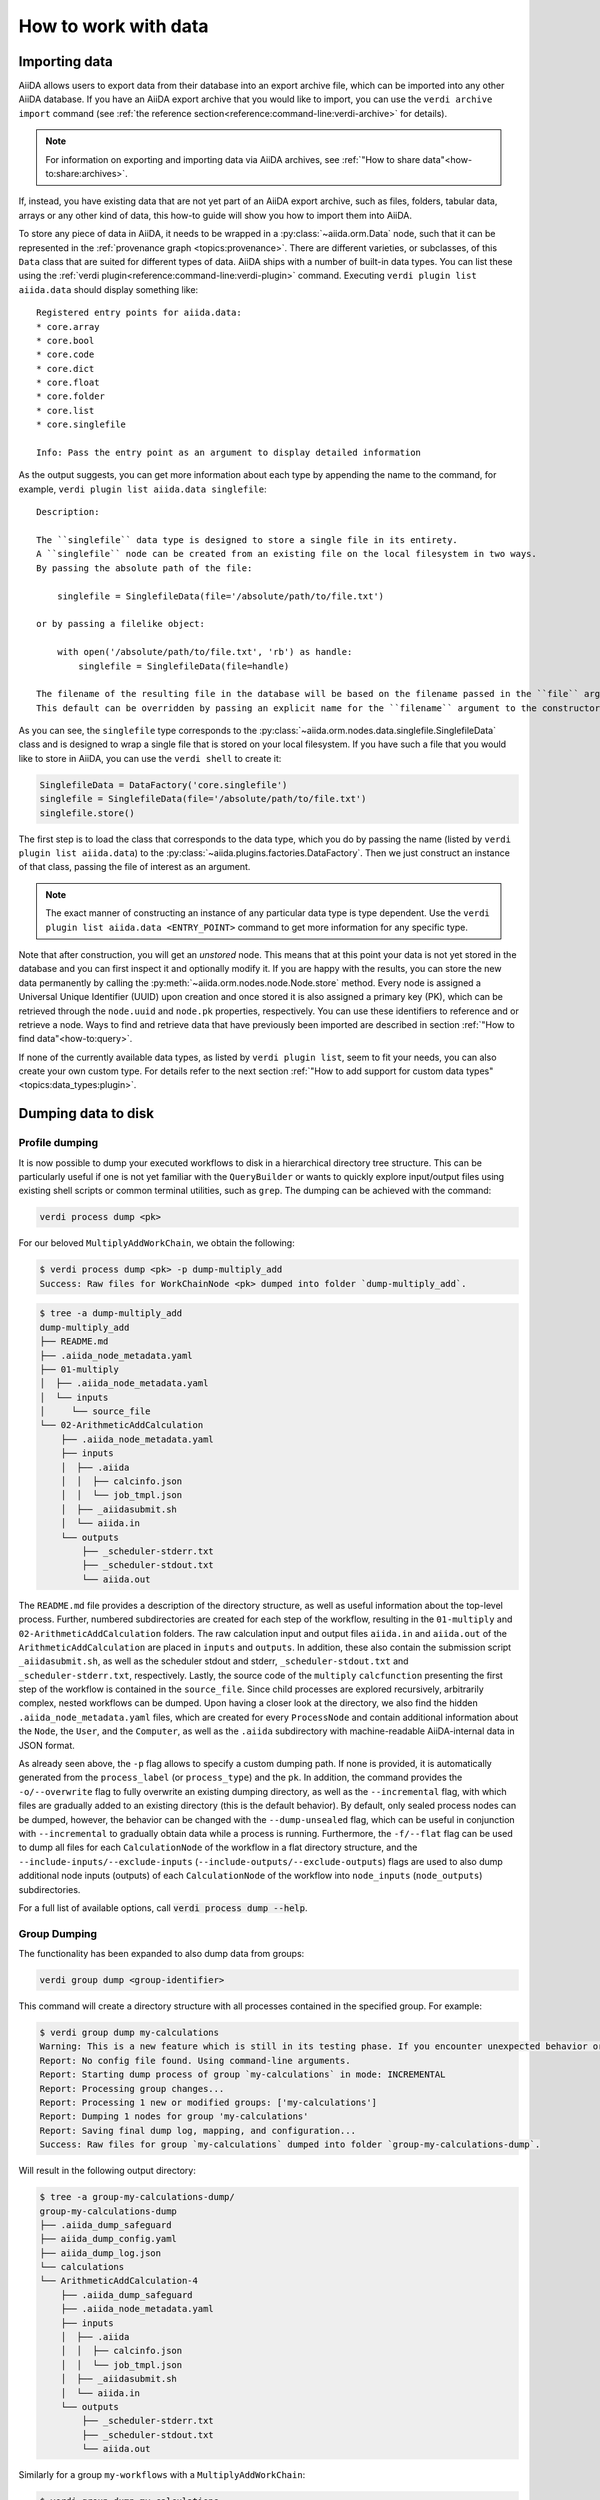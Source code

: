 .. _how-to:data:

*********************
How to work with data
*********************


.. _how-to:data:import:

Importing data
==============

AiiDA allows users to export data from their database into an export archive file, which can be imported into any other AiiDA database.
If you have an AiiDA export archive that you would like to import, you can use the ``verdi archive import`` command (see :ref:`the reference section<reference:command-line:verdi-archive>` for details).

.. note:: For information on exporting and importing data via AiiDA archives, see :ref:`"How to share data"<how-to:share:archives>`.

If, instead, you have existing data that are not yet part of an AiiDA export archive, such as files, folders, tabular data, arrays or any other kind of data, this how-to guide will show you how to import them into AiiDA.

To store any piece of data in AiiDA, it needs to be wrapped in a :py:class:`~aiida.orm.Data` node, such that it can be represented in the :ref:`provenance graph <topics:provenance>`.
There are different varieties, or subclasses, of this ``Data`` class that are suited for different types of data.
AiiDA ships with a number of built-in data types.
You can list these using the :ref:`verdi plugin<reference:command-line:verdi-plugin>` command.
Executing ``verdi plugin list aiida.data`` should display something like::

    Registered entry points for aiida.data:
    * core.array
    * core.bool
    * core.code
    * core.dict
    * core.float
    * core.folder
    * core.list
    * core.singlefile

    Info: Pass the entry point as an argument to display detailed information

As the output suggests, you can get more information about each type by appending the name to the command, for example, ``verdi plugin list aiida.data singlefile``::

    Description:

    The ``singlefile`` data type is designed to store a single file in its entirety.
    A ``singlefile`` node can be created from an existing file on the local filesystem in two ways.
    By passing the absolute path of the file:

        singlefile = SinglefileData(file='/absolute/path/to/file.txt')

    or by passing a filelike object:

        with open('/absolute/path/to/file.txt', 'rb') as handle:
            singlefile = SinglefileData(file=handle)

    The filename of the resulting file in the database will be based on the filename passed in the ``file`` argument.
    This default can be overridden by passing an explicit name for the ``filename`` argument to the constructor.

As you can see, the ``singlefile`` type corresponds to the :py:class:`~aiida.orm.nodes.data.singlefile.SinglefileData` class and is designed to wrap a single file that is stored on your local filesystem.
If you have such a file that you would like to store in AiiDA, you can use the ``verdi shell`` to create it:

.. code-block:: python

    SinglefileData = DataFactory('core.singlefile')
    singlefile = SinglefileData(file='/absolute/path/to/file.txt')
    singlefile.store()

The first step is to load the class that corresponds to the data type, which you do by passing the name (listed by ``verdi plugin list aiida.data``) to the :py:class:`~aiida.plugins.factories.DataFactory`.
Then we just construct an instance of that class, passing the file of interest as an argument.

.. note:: The exact manner of constructing an instance of any particular data type is type dependent.
    Use the ``verdi plugin list aiida.data <ENTRY_POINT>`` command to get more information for any specific type.

Note that after construction, you will get an *unstored* node.
This means that at this point your data is not yet stored in the database and you can first inspect it and optionally modify it.
If you are happy with the results, you can store the new data permanently by calling the :py:meth:`~aiida.orm.nodes.node.Node.store` method.
Every node is assigned a Universal Unique Identifier (UUID) upon creation and once stored it is also assigned a primary key (PK), which can be retrieved through the ``node.uuid`` and ``node.pk`` properties, respectively.
You can use these identifiers to reference and or retrieve a node.
Ways to find and retrieve data that have previously been imported are described in section :ref:`"How to find data"<how-to:query>`.

If none of the currently available data types, as listed by ``verdi plugin list``, seem to fit your needs, you can also create your own custom type.
For details refer to the next section :ref:`"How to add support for custom data types"<topics:data_types:plugin>`.

.. _how-to:data:dump:

Dumping data to disk
====================

Profile dumping
---------------

.. versionadded:: 2.6

It is now possible to dump your executed workflows to disk in a hierarchical directory tree structure. This can be
particularly useful if one is not yet familiar with the ``QueryBuilder`` or wants to quickly explore input/output files
using existing shell scripts or common terminal utilities, such as ``grep``. The dumping can be achieved with the command:

.. code-block:: shell

    verdi process dump <pk>

For our beloved ``MultiplyAddWorkChain``, we obtain the following:

.. code-block:: shell

    $ verdi process dump <pk> -p dump-multiply_add
    Success: Raw files for WorkChainNode <pk> dumped into folder `dump-multiply_add`.

.. code-block:: shell

    $ tree -a dump-multiply_add
    dump-multiply_add
    ├── README.md
    ├── .aiida_node_metadata.yaml
    ├── 01-multiply
    │  ├── .aiida_node_metadata.yaml
    │  └── inputs
    │     └── source_file
    └── 02-ArithmeticAddCalculation
        ├── .aiida_node_metadata.yaml
        ├── inputs
        │  ├── .aiida
        │  │  ├── calcinfo.json
        │  │  └── job_tmpl.json
        │  ├── _aiidasubmit.sh
        │  └── aiida.in
        └── outputs
            ├── _scheduler-stderr.txt
            ├── _scheduler-stdout.txt
            └── aiida.out

The ``README.md`` file provides a description of the directory structure, as well as useful information about the
top-level process. Further, numbered subdirectories are created for each step of the workflow, resulting in the
``01-multiply`` and ``02-ArithmeticAddCalculation`` folders. The raw calculation input and output files ``aiida.in`` and
``aiida.out`` of the ``ArithmeticAddCalculation`` are placed in ``inputs`` and ``outputs``. In addition, these also
contain the submission script ``_aiidasubmit.sh``, as well as the scheduler stdout and stderr, ``_scheduler-stdout.txt``
and ``_scheduler-stderr.txt``, respectively. Lastly, the source code of the ``multiply`` ``calcfunction`` presenting the
first step of the workflow is contained in the ``source_file``. Since child processes are explored recursively,
arbitrarily complex, nested workflows can be dumped. Upon having a closer look at the directory, we also find the hidden
``.aiida_node_metadata.yaml`` files, which are created for every ``ProcessNode`` and contain additional information
about the ``Node``, the ``User``, and the ``Computer``, as well as the ``.aiida`` subdirectory with machine-readable
AiiDA-internal data in JSON format.

As already seen above, the ``-p`` flag allows to specify a custom dumping path. If none is provided, it is automatically
generated from the ``process_label`` (or ``process_type``) and the ``pk``. In addition, the command provides the
``-o/--overwrite`` flag to fully overwrite an existing dumping directory, as well as the ``--incremental`` flag, with
which files are gradually added to an existing directory (this is the default behavior). By default, only sealed process
nodes can be dumped, however, the behavior can be changed with the ``--dump-unsealed`` flag, which can be useful in
conjunction with ``--incremental`` to gradually obtain data while a process is running. Furthermore, the ``-f/--flat``
flag can be used to dump all files for each ``CalculationNode`` of the workflow in a flat directory structure, and the
``--include-inputs/--exclude-inputs`` (``--include-outputs/--exclude-outputs``) flags are used to also dump additional
node inputs (outputs) of each ``CalculationNode`` of the workflow into ``node_inputs`` (``node_outputs``)
subdirectories.

For a full list of available options, call :code:`verdi process dump --help`.

Group Dumping
-------------

.. versionadded:: 2.7

The functionality has been expanded to also dump data from groups:

.. code-block:: shell

    verdi group dump <group-identifier>

This command will create a directory structure with all processes contained in the specified group. For example:

.. code-block:: shell

    $ verdi group dump my-calculations
    Warning: This is a new feature which is still in its testing phase. If you encounter unexpected behavior or bugs, please reach out via Discourse.
    Report: No config file found. Using command-line arguments.
    Report: Starting dump process of group `my-calculations` in mode: INCREMENTAL
    Report: Processing group changes...
    Report: Processing 1 new or modified groups: ['my-calculations']
    Report: Dumping 1 nodes for group 'my-calculations'
    Report: Saving final dump log, mapping, and configuration...
    Success: Raw files for group `my-calculations` dumped into folder `group-my-calculations-dump`.

Will result in the following output directory:

.. code-block:: shell

    $ tree -a group-my-calculations-dump/
    group-my-calculations-dump
    ├── .aiida_dump_safeguard
    ├── aiida_dump_config.yaml
    ├── aiida_dump_log.json
    └── calculations
    └── ArithmeticAddCalculation-4
        ├── .aiida_dump_safeguard
        ├── .aiida_node_metadata.yaml
        ├── inputs
        │  ├── .aiida
        │  │  ├── calcinfo.json
        │  │  └── job_tmpl.json
        │  ├── _aiidasubmit.sh
        │  └── aiida.in
        └── outputs
            ├── _scheduler-stderr.txt
            ├── _scheduler-stdout.txt
            └── aiida.out

Similarly for a group ``my-workflows`` with a ``MultiplyAddWorkChain``:

.. code-block:: shell

    $ verdi group dump my-calculations
    Warning: This is a new feature which is still in its testing phase. If you encounter unexpected behavior or bugs, please reach out via Discourse.
    Report: No config file found. Using command-line arguments.
    Report: Starting dump process of group `my-workflows` in mode: INCREMENTAL
    Report: Processing group changes...
    Report: Processing 1 new or modified groups: ['my-workflows']
    Report: Dumping 1 nodes for group 'my-workflows'
    Report: Saving final dump log, mapping, and configuration...
    Success: Raw files for group `my-workflows` dumped into folder `group-my-workflows-dump`.

And the following output directory:

.. code-block:: shell

    $ tree -a group-my-workflows-dump/
    group-my-workflows-dump
    ├── .aiida_dump_safeguard
    ├── aiida_dump_config.yaml
    ├── aiida_dump_log.json
    └── workflows
    └── MultiplyAddWorkChain-11
        ├── .aiida_dump_safeguard
        ├── .aiida_node_metadata.yaml
        ├── 01-multiply-12
        │  ├── .aiida_dump_safeguard
        │  ├── .aiida_node_metadata.yaml
        │  └── inputs
        │     └── source_file
        └── 02-ArithmeticAddCalculation-14
            ├── .aiida_dump_safeguard
            ├── .aiida_node_metadata.yaml
            ├── inputs
            │  ├── .aiida
            │  │  ├── calcinfo.json
            │  │  └── job_tmpl.json
            │  ├── _aiidasubmit.sh
            │  └── aiida.in
            └── outputs
                ├── _scheduler-stderr.txt
                ├── _scheduler-stdout.txt
                └── aiida.out

Profile Dumping
---------------

.. versionadded:: 2.7

And, going even further, you can now also dump your data from an entire AiiDA profile.
If no options are provided, by default, no data is being dumped:

.. code-block:: shell

    $ verdi profile dump
    Warning: This is a new feature which is still in its testing phase. If you encounter unexpected behavior or bugs, please reach out via Discourse.
    Report: No config file found. Using command-line arguments.
    Warning: No specific data selection determined from config file or CLI arguments.
    Warning: Please specify `--all` to dump all profile data or filters such as `groups`, `user` etc.
    Warning: Use `--help` for all options and `--dry-run` to preview.

This is to avoid accidentally initiating the dumping operation on a large AiiDA database.
Instead, if all data of the profile should be dumped, use the ``--all`` flag, or select a subset of your AiiDA data
using ``--groups``, ``--user``, as well as the various time-based filter options the command provides.

If we run with ``--all`` on our current profile, we get the following result:

.. code-block:: shell

    $ verdi profile dump --all
    Warning: This is a new feature which is still in its testing phase. If you encounter unexpected behavior or bugs, please reach out via Discourse.
    Report: No config file found. Using command-line arguments.
    Report: Starting dump process of default profile in mode: INCREMENTAL
    Report: Processing group changes...
    Report: Processing 2 new or modified groups: ['my-calculations', 'my-workflows']
    Report: Dumping 1 nodes for group 'my-calculations'
    Report: Dumping 1 nodes for group 'my-workflows'
    Report: Saving final dump log, mapping, and configuration...
    Success: Raw files for profile `docs` dumped into folder `profile-docs-dump`.

The resulting directory preserves the group organization:

.. code-block:: shell

    $ tree -a profile-docs-dump/
    profile-docs-dump
    ├── .aiida_dump_safeguard
    ├── aiida_dump_config.yaml
    ├── aiida_dump_log.json
    └── groups
    ├── my-calculations
    │  ├── .aiida_dump_safeguard
    │  └── calculations
    │     └── ArithmeticAddCalculation-4
    │        ├── .aiida_dump_safeguard
    │        ├── .aiida_node_metadata.yaml
    │        ├── inputs
    │        │  ├── .aiida
    │        │  │  ├── calcinfo.json
    │        │  │  └── job_tmpl.json
    │        │  ├── _aiidasubmit.sh
    │        │  └── aiida.in
    │        └── outputs
    │           ├── _scheduler-stderr.txt
    │           ├── _scheduler-stdout.txt
    │           └── aiida.out
    └── my-workflows
        ├── .aiida_dump_safeguard
        └── workflows
            └── MultiplyAddWorkChain-11
                ├── .aiida_dump_safeguard
                ├── .aiida_node_metadata.yaml
                ├── 01-multiply-12
                │  ├── .aiida_dump_safeguard
                │  ├── .aiida_node_metadata.yaml
                │  └── inputs
                │     └── source_file
                └── 02-ArithmeticAddCalculation-14
                ├── .aiida_dump_safeguard
                ├── .aiida_node_metadata.yaml
                ├── inputs
                │  ├── .aiida
                │  │  ├── calcinfo.json
                │  │  └── job_tmpl.json
                │  ├── _aiidasubmit.sh
                │  └── aiida.in
                └── outputs
                    ├── _scheduler-stderr.txt
                    ├── _scheduler-stdout.txt
                    └── aiida.out

.. Common Options
.. ------------

.. All three commands (``verdi process dump``, ``verdi group dump``, and ``verdi profile dump``) support various options:

.. - ``-p/--path PATH``: Specify a custom dumping path
.. - ``-o/--overwrite``: Fully overwrite an existing dumping directory
.. - ``--include-inputs/--exclude-inputs``: Include/exclude linked input nodes
.. - ``--include-outputs/--exclude-outputs``: Include/exclude linked output nodes
.. - ``--include-attributes/--exclude-attributes``: Include/exclude node attributes
.. - ``--include-extras/--exclude-extras``: Include/exclude node extras
.. - ``-f/--flat``: Dump files in a flat directory structure
.. - ``--dump-unsealed/--no-dump-unsealed``: Allow/disallow dumping of unsealed process nodes

.. For group and profile dumping, additional options include:

.. - ``--filter-by-last-dump-time/--no-filter-by-last-dump-time``: Only dump nodes modified since last dump
.. - ``--dump-processes/--no-dump-processes``: Control process dumping
.. - ``--only-top-level-calcs/--no-only-top-level-calcs``: Control calculation directory creation
.. - ``--only-top-level-workflows/--no-only-top-level-workflows``: Control workflow directory creation
.. - ``--symlink-calcs/--no-symlink-calcs``: Use symlinks for duplicate calculations to avoid data duplication

.. For a full list of available options, call ``verdi process dump --help``, ``verdi group dump --help``, or ``verdi profile dump --help``.

.. Incremental Dumping
.. ---------------~~

.. By default, all dump commands operate in incremental mode, which means they only process nodes that are new or have been modified since the last dump operation. This makes the feature efficient when run repeatedly:

.. .. code-block:: shell

..     $ verdi group dump my-calculations
..     Report: No (new) calculations to dump in group `my-calculations`.
..     Report: No (new) workflows to dump in group `my-calculations`.
..     Success: Raw files for group `my-calculations` dumped into folder `my-calculations-dump`.

Python API
----------

The dump functionality is also available through a Python API:

.. code-block:: python

    # Dump a single process
    from aiida import orm, load_profile
    from aiida.tools.dump.process import ProcessDump

    load_profile()
    process_node = orm.load_node(4)  # ArithmeticAddCalculation node
    process_dump = ProcessDump(process_node=process_node)
    process_dump.dump()

    # Dump a group
    from aiida.tools.dump.group import GroupDump
    group = orm.load_group('my-calculations')
    group_dump = GroupDump(group=group)
    group_dump.dump()

    # Dump a profile
    from aiida.tools.dump.profile import ProfileDump
    profile_dump = ProfileDump()
    profile_dump.dump()

Usage Scenarios
------------~~

The data dumping functionality was designed to bridge the gap between research conducted with AiiDA and scientists not familiar with AiiDA. Some common use cases include:

1. Sharing simulation results with collaborators who don't use AiiDA
2. Periodically running the dump command to reflect changes while working on a project
3. Analyzing data using traditional shell tools outside of AiiDA's programmatic approach

###

.. _how-to:data:import:provenance:

Provenance
----------

While AiiDA will automatically keep the provenance of data that is created by it through calculations and workflows, this is clearly not the case when creating data nodes manually, as described in the previous section.
Typically, the manual creation of data happens at the beginning of a project when data from external databases is imported as a starting point for further calculations.
To still keep some form of provenance, the :class:`~aiida.orm.Data` base class allows to record the _source_ of the data it contains.
When constructing a new data node, of any type, you can pass a dictionary with information of the source under the ``source`` keyword argument:

.. code-block:: python

    data = Data(source={'uri': 'http://some.domain.org/files?id=12345', 'id': '12345'})

Once stored, this data can always be retrieved through the ``source`` property:

.. code-block:: python

    data.source   # Will return the ``source`` dictionary that was passed in the constructor, if any

The following list shows all the keys that are allowed to be set in the ``source`` dictionary:

* ``db_name``: The name of the external database.
* ``db_uri``: The base URI of the external database.
* ``uri``: The exact URI of where the data can be retrieved. Ideally this is a persistent URI.
* ``id``: The external ID with which the data is identified in the external database.
* ``version``: The version of the data, if any.
* ``extras``: Optional dictionary with other fields for source description.
* ``source_md5``: MD5 checksum of the data.
* ``description``: Human-readable free form description of the data's source.
* ``license``: A string with the type of license that applies to the data, if any.

If any other keys are defined, an exception will be raised by the constructor.


.. _how-to:data:organize:

Organizing data
===============

.. _how-to:data:organize:group:

How to group nodes
------------------

AiiDA's database is great for automatically storing all your data, but sometimes it can be tricky to navigate this flat data store.
To create some order in this mass of data, you can *group* sets of nodes together, just as you would with files in folders on your filesystem.
A folder, in this analogy, is represented by the :py:class:`~aiida.orm.groups.Group` class.
Each group instance can hold any amount of nodes and any node can be contained in any number of groups.
A typical use case is to store all nodes that share a common property in a single group.

Below we show how to perform a typical set of operations one may want to perform with groups.

Create a new group
^^^^^^^^^^^^^^^^^^

From the command line interface:

.. code-block:: console

    $ verdi group create test_group

From the Python interface:

.. code-block:: ipython

    In [1]: group = Group(label='test_group')

    In [2]: group.store()
    Out[2]: <Group: "test_group" [type core], of user xxx@xx.com>


List available groups
^^^^^^^^^^^^^^^^^^^^^

Example:

.. code-block:: console

    $ verdi group list

Groups come in different types, indicated by their type string.
By default ``verdi group list`` only shows groups of the type *core*.
In case you want to show groups of another type use ``-T/--type-string`` option.
If you want to show groups of all types, use the ``-a/--all-types`` option.

For example, to list groups of type ``core.auto``, use:

.. code-block:: console

    $ verdi group list -T core.auto

Similarly, we can use the ``type_string`` key to filter groups with the ``QueryBuilder``:

.. code-block:: ipython

    In [1]: QueryBuilder().append(Group, filters={'type_string': 'core'}).all(flat=True)
    Out[1]:
    [<Group: "another_group" [type core], of user xxx@xx.com>,
    <Group: "old_group" [type core], of user xxx@xx.com>,
    <Group: "new_group" [type core], of user xxx@xx.com>]

Add nodes to a group
^^^^^^^^^^^^^^^^^^^^
Once the ``test_group`` has been created, we can add nodes to it.
For example, to add a node with ``pk=1`` to the group we could either use the command line interface:

.. code-block:: console

    $ verdi group add-nodes -G test_group 1
    Do you really want to add 1 nodes to Group<test_group>? [y/N]: y

Or the Python interface:

.. code-block:: ipython

    In [1]: group.add_nodes(load_node(pk=1))

Show information about a group
^^^^^^^^^^^^^^^^^^^^^^^^^^^^^^
From the command line interface:

.. code-block:: console

    $ verdi group show test_group

    -----------------  ----------------
    Group label        test_group
    Group type_string  user
    Group description  <no description>
    -----------------  ----------------
    # Nodes:
    PK    Type    Created
    ----  ------  ---------------
     1    Code    26D:21h:45m ago

Remove nodes from a group
^^^^^^^^^^^^^^^^^^^^^^^^^
From the command line interface:

.. code-block:: console

    $ verdi group remove-nodes -G test_group 1
    Do you really want to remove 1 nodes from Group<test_group>? [y/N]: y

From the Python interface:

.. code-block:: ipython

    In [1]: group = load_group(label='test_group')

    In [2]: group.remove_nodes([load_node(1)])

Alternatively, you might want to remove *all* nodes from the group.
In the command line you just need to add ``-c/--clear`` option to ``verdi group remove-nodes ..``

.. code-block:: console

    $ verdi group remove-nodes -c -G test_group
    Do you really want to remove ALL the nodes from Group<test_group>? [y/N]:

In the Python interface you can use ``.clear()`` method to achieve the same goal:

.. code-block:: ipython

    In [1]: group = load_group(label='test_group')

    In [2]: group.clear()


Rename a group
^^^^^^^^^^^^^^
From the command line interface:

.. code-block:: console

      $ verdi group relabel test_group old_group
      Success: Label changed to old_group

From the Python interface:

.. code-block:: ipython

    In [1]: group = load_group(label='old_group')

    In [2]: group.label = 'another_group'


Delete a group
^^^^^^^^^^^^^^
From the command line interface:

.. code-block:: console

      $ verdi group delete another_group
      Are you sure to delete Group<another_group>? [y/N]: y
      Success: Group<another_group> deleted.

Any deletion operation related to groups, by default, will not affect the nodes themselves.
For example if you delete a group, the nodes that belonged to the group will remain in the database.
The same happens if you remove nodes from the group -- they will remain in the database but won't belong to the group anymore.

If you also wish to delete the nodes, when deleting the group, use the ``--delete-nodes`` option:

.. code-block:: console

      $ verdi group delete another_group --delete-nodes

Copy one group into another
^^^^^^^^^^^^^^^^^^^^^^^^^^^
This operation will copy the nodes of the source group into the destination group.
If the destination group does not yet exist, it will be created automatically.

From the command line interface:

.. code-block:: console

    $ verdi group copy source_group dest_group
    Success: Nodes copied from group<source_group> to group<dest_group>

From the Python interface:

.. code-block:: ipython

    In [1]: src_group = Group.collection.get(label='source_group')

    In [2]: dest_group = Group(label='destination_group').store()

    In [3]: dest_group.add_nodes(list(src_group.nodes))


Examples for using groups
-------------------------

In this section, we will provide some practical examples of how one can use Groups to structure and organize the nodes in the database.

.. _how-to:data:group-similar:

Group structures with a similar property
^^^^^^^^^^^^^^^^^^^^^^^^^^^^^^^^^^^^^^^^

Suppose, we wanted to group all structures for which the computed bandgap is higher than ``1.0 eV`` in a group named ``promising_structures``, one could use the following approach:

.. code-block:: python

    # Finding the structures with the bandgap > 1.0.
    qb = QueryBuilder()
    qb.append(StructureData,  tag='structure', project='*') # Here we are projecting the entire structure object
    qb.append(CalcJobNode, with_incoming='structure', tag='calculation')
    qb.append(Dict, with_incoming='calculation', filters={'attributes.bandgap': {'>': 1.0}})

    # Adding the structures in 'promising_structures' group.
    group = load_group(label='promising_structures')
    group.add_nodes(q.all(flat=True))

.. note::

    Any node can be included in a group only once and if it is added again, it is simply ignored.
    This means that add_nodes can be safely called multiple times, and only nodes that weren't already part of the group, will be added.


Use grouped data for further processing
^^^^^^^^^^^^^^^^^^^^^^^^^^^^^^^^^^^^^^^

Here we demonstrate how to submit calculations for structures that all belong to a group named ``promising_structures``:

.. code-block:: python

    # Querying the structures that belong to the 'promising_structures' group.
    qb = QueryBuilder()
    qb.append(Group, filters={'label': 'promising_structures'}, tag='group')
    qb.append(StructureData, with_group='group')

    # Submitting the simulations.
    for structure in qb.all(flat=True):
        builder = SomeWorkChain.get_builder()
        builder.structure = structure
        ...
        submit(builder)

Note, however, that one can also use ``group.nodes`` to access the nodes of the group.
To achieve the same result as above one would need to do something as follows:

.. code-block:: python

    group = load_group(label='promising_structures')

    # Here make sure to include only structures, as group can contain any nodes.
    structures = [node for node in group.nodes if isinstance(node, StructureData)]
    for structure in structures:
        builder = SomeWorkChain.get_builder()
        builder.structure = structure
        ...
        submit(builder)


To find all structures that have a property ``property_a`` with a value lower than ``1`` and also belong to the ``promising_structures`` group, one could build a query as follows:

.. code-block:: python

    qb = QueryBuilder()
    qb.append(Group, filters={'label': 'promising_structures'}, tag='group')
    qb.append(StructureData, with_group='group', tag='structure', project='*')
    qb.append(SomeWorkChain, with_incoming='structure', tag='calculation')
    qb.append(Dict, with_incoming='calculation', filters={'attributes.property_a': {'<': 1}})

The return value of ``qb.all(flat=True)`` would contain all the structures matching the above mentioned criteria.

.. _how-to:data:organize:grouppath:

Organise groups in hierarchies
------------------------------

.. meta::
   :keywords: grouppath

Groups in AiiDA are inherently "flat", in that groups may only contain nodes and not other groups.
However it is possible to construct *virtual* group hierarchies based on delimited group labels, using the :py:class:`~aiida.tools.groups.paths.GroupPath` utility.

:py:class:`~aiida.tools.groups.paths.GroupPath` is designed to work in much the same way as Python's :py:class:`pathlib.Path`, whereby paths are denoted by forward slash characters '/' in group labels.

For example say we have the groups:

.. code-block:: console

    $ verdi group list

    PK    Label                    Type string    User
    ----  -----------------        -------------  --------------
    1     base1/sub_group1         core           user@email.com
    2     base1/sub_group2         core           user@email.com
    3     base2/other/sub_group3   core           user@email.com

We can also access them from the command-line as:

.. code-block:: console

    $ verdi group path ls -l
    Path         Sub-Groups
    ---------  ------------
    base1                 2
    base2                 1
    $ verdi group path ls base1
    base1/sub_group1
    base1/sub_group2

Or from the python interface:

.. code-block:: ipython

    In [1]: from aiida.tools.groups import GroupPath
    In [2]: path = GroupPath("base1")
    In [3]: print(list(path.children))
    Out[3]: [GroupPath('base1/sub_group2', cls='<class 'aiida.orm.groups.Group'>'),
             GroupPath('base1/sub_group1', cls='<class 'aiida.orm.groups.Group'>')]

The ``GroupPath`` can be constructed using indexing or "divisors":

.. code-block:: ipython

    In [4]: path = GroupPath()
    In [5]: path["base1"] == path / "base1"
    Out[5]: True

Using the :py:func:`~aiida.tools.groups.paths.GroupPath.browse` attribute, you can also construct the paths as preceding attributes.
This is useful in interactive environments, whereby available paths will be shown in the tab-completion:

.. code-block:: ipython

    In [6]: path.browse.base1.sub_group2()
    Out[6]: GroupPath('base1/sub_group2', cls='<class 'aiida.orm.groups.Group'>')

To check the existence of a path element:

.. code-block:: ipython

    In [7]: "base1" in path
    Out[7]: True

A group may be "virtual", in which case its label does not directly relate to a group, or the group can be retrieved with the :py:func:`~aiida.tools.groups.paths.GroupPath.get_group` method:

.. code-block:: ipython

    In [8]: path.is_virtual
    Out[8]: True
    In [9]: path.get_group() is None
    Out[9]: True
    In [10]: path["base1/sub_group1"].is_virtual
    Out[10]: False
    In [11]: path["base1/sub_group1"].get_group()
    Out[11]: <Group: "base1/sub_group1" [type core], of user user@email.com>

Groups can be created and destroyed:

.. code-block:: ipython

    In [12]: path["base1/sub_group1"].delete_group()
    In [13]: path["base1/sub_group1"].is_virtual
    Out[13]: True
    In [14]: path["base1/sub_group1"].get_or_create_group()
    Out[14]: (<Group: "base1/sub_group1" [type core], of user user@email.com>, True)
    In [15]: path["base1/sub_group1"].is_virtual
    Out[15]: False

To traverse paths, use the :py:func:`~aiida.tools.groups.paths.GroupPath.children` attribute - for recursive traversal, use :py:func:`~aiida.tools.groups.paths.GroupPath.walk`:

.. code-block:: ipython

    In [16]: for subpath in path.walk(return_virtual=False):
        ...:     print(subpath)
        ...:
    GroupPath('base1/sub_group1', cls='<class 'aiida.orm.groups.Group'>')
    GroupPath('base1/sub_group2', cls='<class 'aiida.orm.groups.Group'>')
    GroupPath('base2/other/sub_group3', cls='<class 'aiida.orm.groups.Group'>')

You can also traverse directly through the nodes of a path, optionally filtering by node class and any other filters allowed by the :ref:`QueryBuilder <how-to:query>`:

.. code-block:: ipython

    In [17]: from aiida.orm import Data
    In [18]: data = Data()
    In [19]: data.base.extras.set("key", "value")
    In [20]: data.store()
    Out[20]: <Data: uuid: 0adb5224-585d-4fd4-99ae-20a071972ddd (pk: 1)>
    In [21]: path["base1/sub_group1"].get_group().add_nodes(data)
    In [21]: next(path.walk_nodes(node_class=Data, filters={"extras.key": "value"}))
    Out[21]: WalkNodeResult(group_path=GroupPath('base1/sub_group1', cls='<class 'aiida.orm.groups.Group'>'),
    node=<Data: uuid: 0adb5224-585d-4fd4-99ae-20a071972ddd (pk: 1)>)

Finally, you can also specify the ``Group`` subclasses (as discussed above):

.. code-block:: ipython

    In [22]: from aiida.orm import UpfFamily
    In [23]: path2 = GroupPath(cls=UpfFamily)
    In [24]: path2["base1"].get_or_create_group()
    Out[24]: (<UpfFamily: "base1" [type core.upf], of user user@email.com>, True)

.. important::

    A :py:class:`~aiida.tools.groups.paths.GroupPath` instance will only recognise groups of the instantiated ``cls`` type.
    The default ``cls`` is ``aiida.orm.Group``:

    .. code-block:: ipython

        In [25]: orm.UpfFamily(label="a").store()
        Out[25]: <UpfFamily: "a" [type core.upf], of user user@email.com>
        In [26]: GroupPath("a").is_virtual
        Out[26]: True
        In [27]: GroupPath("a", cls=orm.UpfFamily).is_virtual
        Out[27]: False


.. _how-to:data:delete:

Deleting data
=============

By default, every time you run or submit a new calculation, AiiDA will create for you new nodes in the database, and will never replace or delete data.
There are cases, however, when it might be useful to delete nodes that are not useful anymore, for instance test runs or incorrect/wrong data and calculations.
For this case, AiiDA provides the ``verdi node delete`` command and the :py:func:`~aiida.tools.graph.deletions.delete_nodes` function, to remove the nodes from the provenance graph.

.. caution::
   Once the data is deleted, there is no way to recover it (unless you made a backup).

Critically, note that even if you ask to delete only one node, ``verdi node delete`` will typically delete a number of additional linked nodes, in order to preserve a consistent state of the provenance graph.
For instance, if you delete an input of a calculation, AiiDA will delete also the calculation itself (as otherwise you would be effectively changing the inputs to that calculation in the provenance graph).
The full set of consistency rules are explained in detail :ref:`here <topics:provenance:consistency>`.

Therefore: always check the output of ``verdi node delete`` to make sure that it is not deleting more than you expect.
You can also use the ``--dry-run`` flag of ``verdi node delete`` to see what the command would do without performing any actual operation.

In addition, there are a number of additional rules that are not mandatory to ensure consistency, but can be toggled by the user.
For instance, you can set ``--create-forward`` if, when deleting a calculation, you want to delete also the data it produced (using instead ``--no-create-forward`` will delete the calculation only, keeping the output data: note that this effectively strips out the provenance information of the output data).
The full list of these flags is available from the help command ``verdi node delete -h``.

.. code-block:: python

    from aiida.tools import delete_nodes
    pks_to_be_deleted = delete_nodes(
        [1, 2, 3], dry_run=True, create_forward=True, call_calc_forward=True, call_work_forward=True
    )

Deleting computers
------------------
To delete a computer, you can use ``verdi computer delete``.
This command is mostly useful if, right after creating a computer, you realise that there was an error and you want to remove it.
In particular, note that ``verdi computer delete`` will prevent execution if the computer has been already used by at least one node. In this case, you will need to use ``verdi node delete`` to delete first the corresponding nodes.

Deleting mutable data
---------------------
A subset of data in AiiDA is mutable also after storing a node, and is used as a convenience for the user to tag/group/comment on data.
This data can be safely deleted at any time.
This includes, notably:

* *Node extras*: These can be deleted using :py:attr:`Node.base.extras <aiida.orm.extras.EntityExtras>`.
* *Node comments*: These can be removed using :py:attr:`Node.base.comments <aiida.orm.nodes.comments.NodeComments>`.
* *Groups*: These can be deleted using :py:meth:`Group.objects.delete() <aiida.orm.groups.GroupCollection.delete>`.
  This command will only delete the group, not the nodes contained in the group.

Completely deleting an AiiDA profile
------------------------------------
If you don't want to selectively delete some nodes, but instead want to delete a whole AiiDA profile altogether, use the ``verdi profile delete`` command.
This command will delete both the file repository and the database.

.. danger::

  It is not possible to restore a deleted profile unless it was previously backed up!

.. _how-to:data:transfer:

Transferring data
=================

.. danger::

    This feature is still in beta version and its API might change in the near future.
    It is therefore not recommended that you rely on it for your public/production workflows.

    Moreover, feedback on its implementation is much appreciated (at https://github.com/aiidateam/aiida-core/issues/4811).

When a calculation job is launched, AiiDA will create a :py:class:`~aiida.orm.RemoteData` node that is attached as an output node to the calculation node with the label ``remote_folder``.
The input files generated by the ``CalcJob`` plugin are copied to this remote folder and, since the job is executed there as well, the code will produce its output files in that same remote folder also.
Since the :py:class:`~aiida.orm.RemoteData` node only explicitly stores the filepath on the remote computer, and not its actual contents, it functions more or less like a symbolic link.
That means that if the remote folder gets deleted, there will be no way to retrieve its contents.
The ``CalcJob`` plugin can for that reason specify some files that should be :ref:`retrieved<topics:calculations:usage:calcjobs:file_lists_retrieve>` and stored locally in a :py:class:`~aiida.orm.nodes.data.folder.FolderData` node for safekeeing, which is attached to the calculation node as an output with the label ``retrieved_folder``.

Although the :ref:`retrieve_list<topics:calculations:usage:calcjobs:file_lists_retrieve>` allows to specify what output files are to be retrieved locally, this has to be done *before* the calculation is submitted.
In order to provide more flexibility in deciding what files of completed calculation jobs are to be stored locally, even after it has terminated, AiiDA ships with a the :py:class:`~aiida.calculations.transfer.TransferCalculation` plugin.
This calculation plugin enables to retrieve files from a remote machine and save them in a local :py:class:`~aiida.orm.nodes.data.folder.FolderData`.
The specifications of what to copy are provided through an input of type

.. code-block:: ipython

    In [1]: instructions_cont = {}
        ... instructions_cont['retrieve_files'] = True
        ... instructions_cont['symlink_files'] = [
        ...     ('node_keyname', 'source/path/filename', 'target/path/filename'),
        ... ]
        ... instructions_node = orm.Dict(dict=instructions_cont)

The ``'source/path/filename'`` and ``'target/path/filename'`` are both relative paths (to their respective folders).
The ``node_keyname`` is a string that will be used when providing the source :py:class:`~aiida.orm.RemoteData` node to the calculation.
You also need to provide the computer between which the transfer will occur:

.. code-block:: ipython

    In [2]: transfer_builder = CalculationFactory('core.transfer').get_builder()
        ... transfer_builder.instructions = instructions_node
        ... transfer_builder.source_nodes = {'node_keyname': source_node}
        ... transfer_builder.metadata.computer = source_node.computer

The variable ``source_node`` here corresponds to the ``RemoteData`` node whose contents need to be retrieved.
Finally, you just run or submit the calculation as you would do with any other:

.. code-block:: ipython

    In [2]: from aiida.engine import submit
        ... submit(transfer_builder)

You can also use this to copy local files into a new :py:class:`~aiida.orm.RemoteData` folder.
For this you first have to adapt the instructions to set ``'retrieve_files'`` to ``False`` and use a ``'local_files'`` list instead of the ``'symlink_files'``:

.. code-block:: ipython

    In [1]: instructions_cont = {}
        ... instructions_cont['retrieve_files'] = False
        ... instructions_cont['local_files'] = [
        ...     ('node_keyname', 'source/path/filename', 'target/path/filename'),
        ... ]
        ... instructions_node = orm.Dict(dict=instructions_cont)

It is also relevant to note that, in this case, the ``source_node`` will be of type :py:class:`~aiida.orm.nodes.data.folder.FolderData` so you will have to manually select the computer to where you want to copy the files.
You can do this by looking at your available computers running ``verdi computer list`` and using the label shown to load it with :py:func:`~aiida.orm.load_computer`:

.. code-block:: ipython

    In [2]: transfer_builder.metadata.computer = load_computer('some-computer-label')

Both when uploading or retrieving, you can copy multiple files by appending them to the list of the ``local_files`` or ``symlink_files`` keys in the instructions input, respectively.
It is also possible to copy files from any number of nodes by providing several ``source_node`` s, each with a different ``'node_keyname'``.
The target node will always be one (so you can *"gather"* files in a single call, but not *"distribute"* them).
